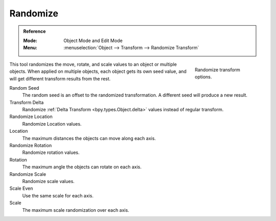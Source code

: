 .. _bpy.ops.object.randomize_transform:

*********
Randomize
*********

.. admonition:: Reference
   :class: refbox

   :Mode:      Object Mode and Edit Mode
   :Menu:      :menuselection:`Object --> Transform --> Randomize Transform`

.. figure:: /images/scene-layout_object_editing_transform_randomize_panel.png
   :figwidth: 180px
   :align: right

   Randomize transform options.

This tool randomizes the move, rotate, and scale values to an object or multiple objects.
When applied on multiple objects, each object gets its own seed value,
and will get different transform results from the rest.

Random Seed
   The random seed is an offset to the randomized transformation.
   A different seed will produce a new result.
Transform Delta
   Randomize :ref:`Delta Transform <bpy.types.Object.delta>`
   values instead of regular transform.

Randomize Location
   Randomize Location values.
Location
   The maximum distances the objects can move along each axis.

Randomize Rotation
   Randomize rotation values.
Rotation
   The maximum angle the objects can rotate on each axis.

Randomize Scale
   Randomize scale values.
Scale Even
   Use the same scale for each axis.
Scale
   The maximum scale randomization over each axis.

